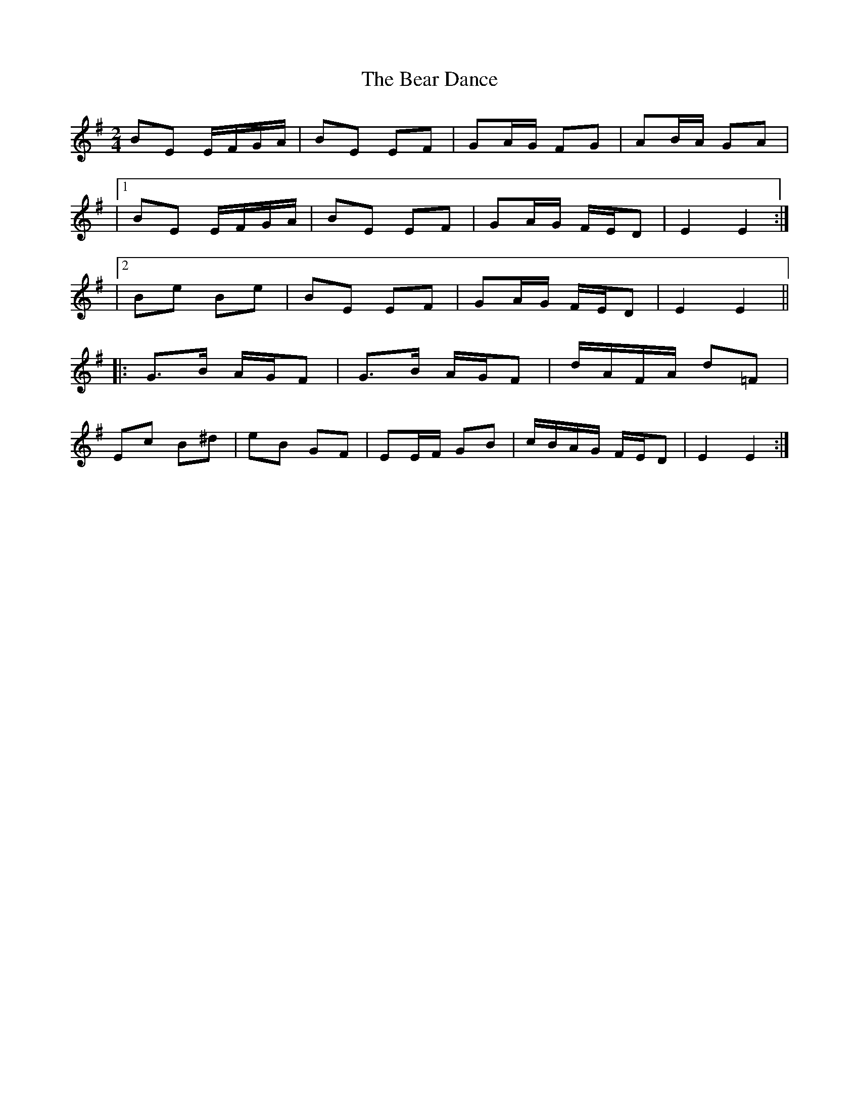 X: 9
T: Bear Dance, The
Z: milla
S: https://thesession.org/tunes/4195#setting25641
R: polka
M: 2/4
L: 1/8
K: Emin
BE E/F/G/A/|BE EF|GA/G/ FG|AB/A/ GA|
|1BE E/F/G/A/|BE EF|GA/G/ F/E/D|E2 E2:|
|2Be Be|BE EF|GA/G/ F/E/D|E2 E2||
|:G>B A/G/F|G>B A/G/F|d/A/F/A/ d=F|
Ec B^d|eB GF|EE/F/ GB|c/B/A/G/ F/E/D|E2 E2:|
